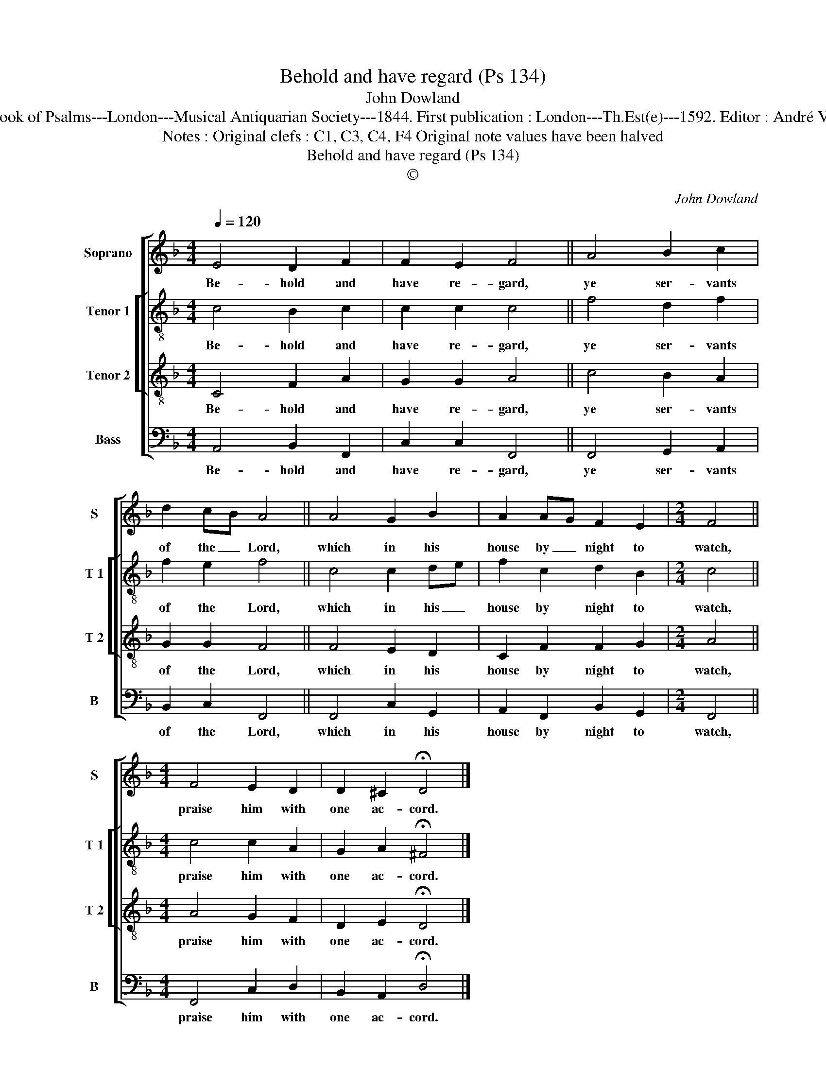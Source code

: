 X:1
T:Behold and have regard (Ps 134)
T:John Dowland
T:Source : The Whole Book of Psalms---London---Musical Antiquarian Society---1844. First publication : London---Th.Est(e)---1592. Editor : André Vierendeels (09/09/16).
T:Notes : Original clefs : C1, C3, C4, F4 Original note values have been halved
T:Behold and have regard (Ps 134)
T:©
C:John Dowland
Z:©
%%score [ 1 [ 2 3 ] 4 ]
L:1/8
Q:1/4=120
M:4/4
K:F
V:1 treble nm="Soprano" snm="S"
V:2 treble-8 nm="Tenor 1" snm="T 1"
V:3 treble-8 nm="Tenor 2" snm="T 2"
V:4 bass nm="Bass" snm="B"
V:1
 E4 D2 F2 | F2 E2 F4 || A4 B2 c2 | d2 cB A4 || A4 G2 B2 | A2 AG F2 E2 |[M:2/4] F4 || %7
w: Be- hold and|have re- gard,|ye ser- vants|of the _ Lord,|which in his|house by _ night to|watch,|
[M:4/4] F4 E2 D2 | D2 ^C2 !fermata!D4 |] %9
w: praise him with|one ac- cord.|
V:2
 c4 B2 c2 | c2 c2 c4 || f4 d2 f2 | f2 e2 f4 || c4 c2 de | f2 c2 d2 B2 |[M:2/4] c4 || %7
w: Be- hold and|have re- gard,|ye ser- vants|of the Lord,|which in his _|house by night to|watch,|
[M:4/4] c4 c2 A2 | G2 A2 !fermata!^F4 |] %9
w: praise him with|one ac- cord.|
V:3
 C4 F2 A2 | G2 G2 A4 || c4 B2 A2 | G2 G2 F4 || F4 E2 D2 | C2 F2 F2 G2 |[M:2/4] A4 || %7
w: Be- hold and|have re- gard,|ye ser- vants|of the Lord,|which in his|house by night to|watch,|
[M:4/4] A4 G2 F2 | D2 E2 !fermata!D4 |] %9
w: praise him with|one ac- cord.|
V:4
 A,,4 B,,2 F,,2 | C,2 C,2 F,,4 || F,,4 G,,2 A,,2 | B,,2 C,2 F,,4 || F,,4 C,2 G,,2 | %5
w: Be- hold and|have re- gard,|ye ser- vants|of the Lord,|which in his|
 A,,2 F,,2 B,,2 G,,2 |[M:2/4] F,,4 ||[M:4/4] F,,4 C,2 D,2 | B,,2 A,,2 !fermata!D,4 |] %9
w: house by night to|watch,|praise him with|one ac- cord.|

